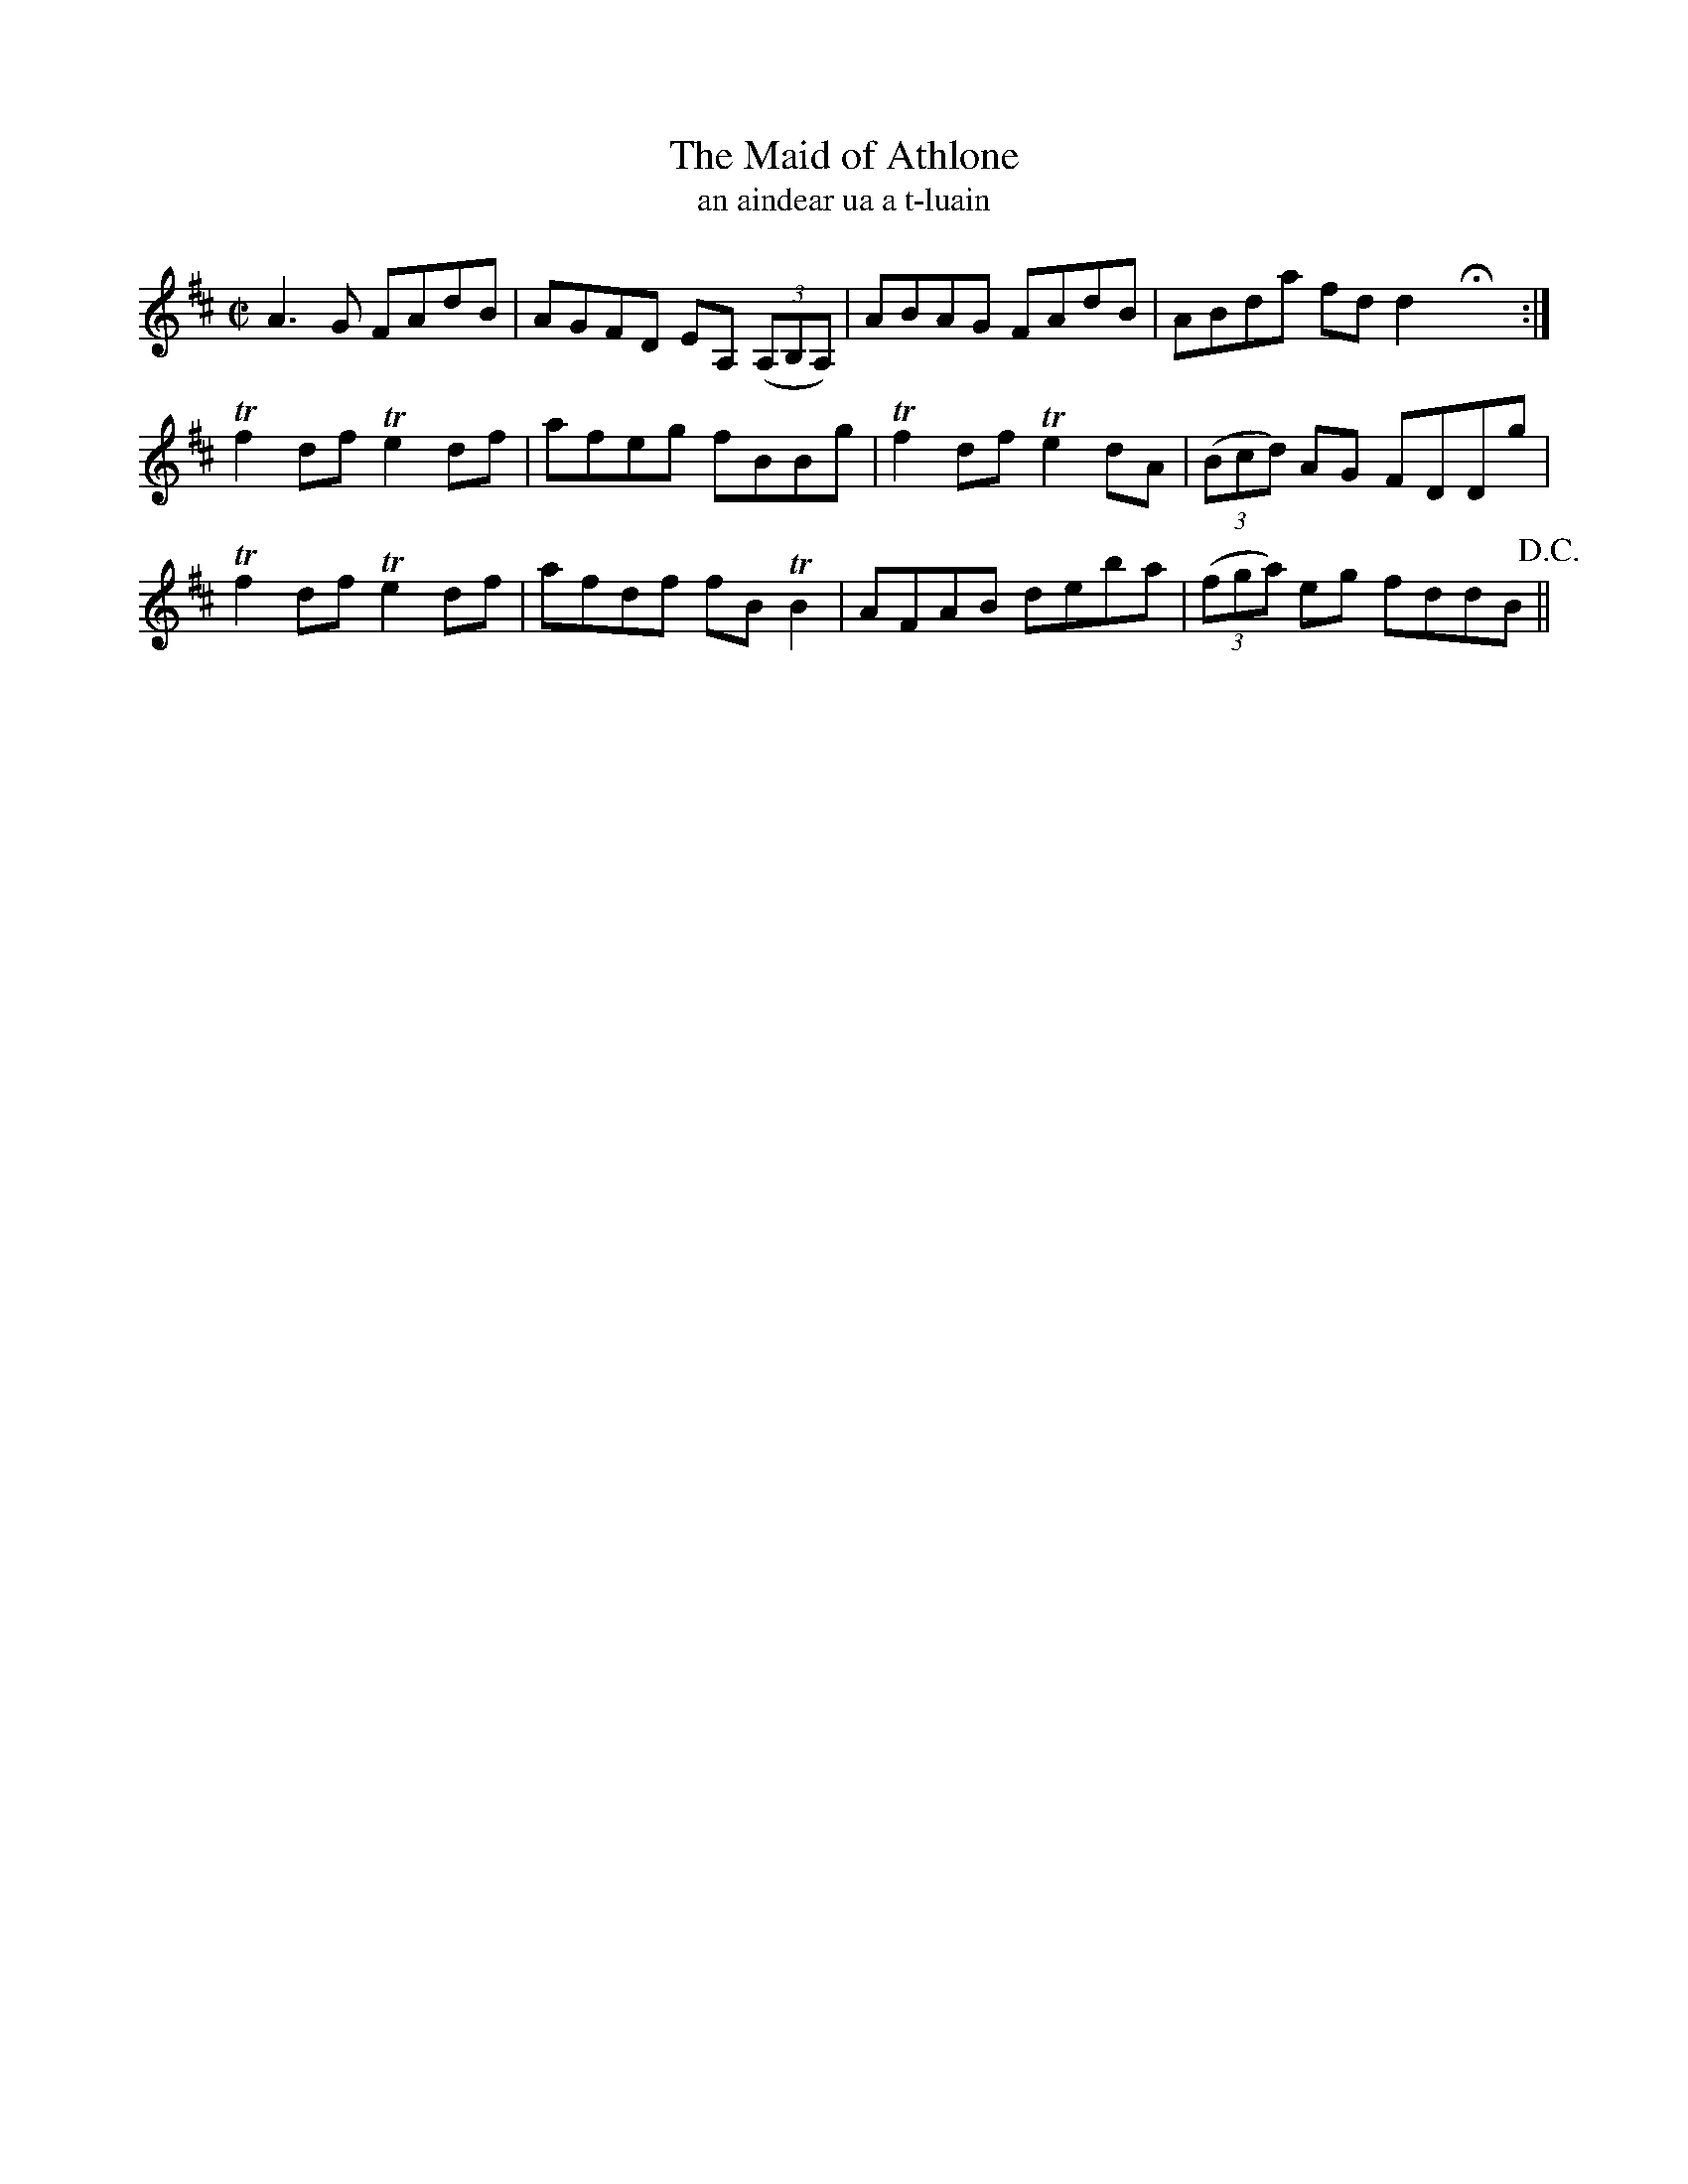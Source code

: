 X:1529
T:The Maid of Athlone
N:collected from McFadden
B:"O'Neill's Dance Music of Ireland, 1480"
T:an aindear ua a t-luain
Z:transcribed by John B. Walsh, 8/22/96
M:C|
L:1/8
K:D
A3 G FAdB|AGFD EA, ((3A,B,A,)|ABAG FAdB|ABda fd d2 HX:|
Tf2 df Te2 df|afeg fBBg|Tf2 df Te2 dA|((3Bcd) AG FDDg|
Tf2 df Te2 df|afdf fB TB2|AFAB deba|((3fga) eg fddB !D.C.!||
